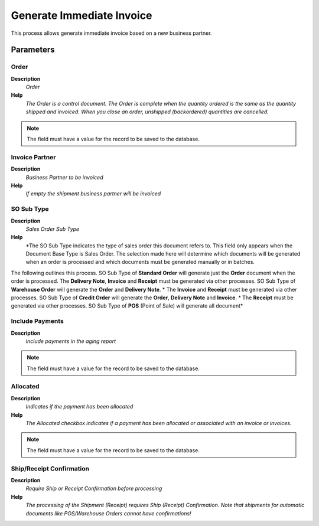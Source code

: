 
.. _functional-guide/process/c_posgenerateimmediateinvoice:

==========================
Generate Immediate Invoice
==========================

This process allows generate immediate invoice based on a new business partner.

Parameters
==========

Order
-----
\ **Description**\ 
 \ *Order*\ 
\ **Help**\ 
 \ *The Order is a control document.  The  Order is complete when the quantity ordered is the same as the quantity shipped and invoiced.  When you close an order, unshipped (backordered) quantities are cancelled.*\ 

.. note::
    The field must have a value for the record to be saved to the database.

Invoice Partner
---------------
\ **Description**\ 
 \ *Business Partner to be invoiced*\ 
\ **Help**\ 
 \ *If empty the shipment business partner will be invoiced*\ 

SO Sub Type
-----------
\ **Description**\ 
 \ *Sales Order Sub Type*\ 
\ **Help**\ 
 \ *The SO Sub Type indicates the type of sales order this document refers to.  This field only appears when the Document Base Type is Sales Order.  The selection made here will determine which documents will be generated when an order is processed and which documents must be generated manually or in batches.  
The following outlines this process.
SO Sub Type of \ **Standard Order**\  will generate just the \ **Order**\  document when the order is processed.  
The \ **Delivery Note**\ , \ **Invoice**\  and \ **Receipt**\  must be generated via other processes.  
SO Sub Type of \ **Warehouse Order**\  will generate the \ **Order**\  and \ **Delivery Note**\ . *  The \ **Invoice**\  and \ **Receipt**\  must be generated via other processes.
SO Sub Type of \ **Credit Order**\  will generate the \ **Order**\ , \ **Delivery Note**\  and \ **Invoice**\ . *  The \ **Receipt**\  must be generated via other processes.
SO Sub Type of \ **POS**\  (Point of Sale) will generate all document*\ 

Include Payments
----------------
\ **Description**\ 
 \ *Include payments in the aging report*\ 

.. note::
    The field must have a value for the record to be saved to the database.

Allocated
---------
\ **Description**\ 
 \ *Indicates if the payment has been allocated*\ 
\ **Help**\ 
 \ *The Allocated checkbox indicates if a payment has been allocated or associated with an invoice or invoices.*\ 

.. note::
    The field must have a value for the record to be saved to the database.

Ship/Receipt Confirmation
-------------------------
\ **Description**\ 
 \ *Require Ship or Receipt Confirmation before processing*\ 
\ **Help**\ 
 \ *The processing of the Shipment (Receipt) requires Ship (Receipt) Confirmation. Note that shipments for automatic documents like POS/Warehouse Orders cannot have confirmations!*\ 
